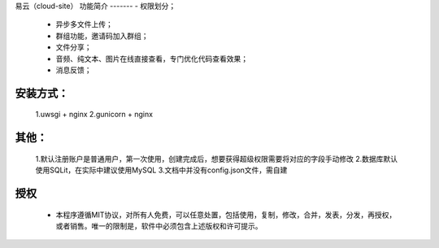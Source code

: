 易云（cloud-site）
功能简介
-------
- 权限划分；
    - 异步多文件上传；
    - 群组功能，邀请码加入群组；
    - 文件分享；
    - 音频、纯文本、图片在线直接查看，专门优化代码查看效果；
    - 消息反馈；
安装方式：
--------
  1.uwsgi + nginx
  2.gunicorn + nginx
其他：
----
  1.默认注册账户是普通用户，第一次使用，创建完成后，想要获得超级权限需要将对应的字段手动修改
  2.数据库默认使用SQLit，在实际中建议使用MySQL
  3.文档中并没有config.json文件，需自建
授权
----
 - 本程序遵循MIT协议，对所有人免费，可以任意处置，包括使用，复制，修改，合并，发表，分发，再授权，或者销售。唯一的限制是，软件中必须包含上述版权和许可提示。
